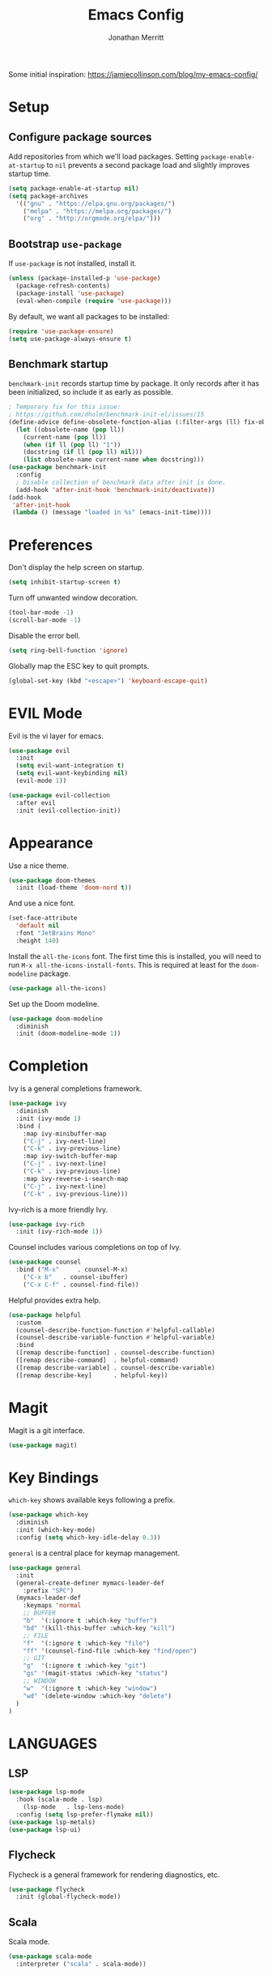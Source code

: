 #+TITLE: Emacs Config
#+AUTHOR: Jonathan Merritt
#+TOC: true

Some initial inspiration: https://jamiecollinson.com/blog/my-emacs-config/

* Setup

** Configure package sources

Add repositories from which we'll load packages. Setting =package-enable-at-startup= to =nil= prevents a second package load and slightly improves startup time.

#+BEGIN_SRC emacs-lisp
  (setq package-enable-at-startup nil)
  (setq package-archives
	'(("gnu" . "https://elpa.gnu.org/packages/")
	  ("melpa" . "https://melpa.org/packages/")
	  ("org" . "http://orgmode.org/elpa/")))
#+END_SRC

** Bootstrap =use-package=

If =use-package= is not installed, install it.

#+BEGIN_SRC emacs-lisp
  (unless (package-installed-p 'use-package)
    (package-refresh-contents)
    (package-install 'use-package)
    (eval-when-compile (require 'use-package)))
#+END_SRC

By default, we want all packages to be installed:

#+BEGIN_SRC emacs-lisp
  (require 'use-package-ensure)
  (setq use-package-always-ensure t)
#+END_SRC

** Benchmark startup

=benchmark-init= records startup time by package. It only records after it has been initialized, so include it as early as possible.

#+BEGIN_SRC emacs-lisp
  ; Temporary fix for this issue:
  ; https://github.com/dholm/benchmark-init-el/issues/15
  (define-advice define-obsolete-function-alias (:filter-args (ll) fix-obsolete)
    (let ((obsolete-name (pop ll))
	  (current-name (pop ll))
	  (when (if ll (pop ll) "1"))
	  (docstring (if ll (pop ll) nil)))
      (list obsolete-name current-name when docstring)))
  (use-package benchmark-init
    :config
    ; Disable collection of benchmark data after init is done.
    (add-hook 'after-init-hook 'benchmark-init/deactivate))
  (add-hook
   'after-init-hook
   (lambda () (message "loaded in %s" (emacs-init-time))))
#+END_SRC

* Preferences

Don't display the help screen on startup.

#+BEGIN_SRC emacs-lisp
  (setq inhibit-startup-screen t)
#+END_SRC

Turn off unwanted window decoration.

#+BEGIN_SRC emacs-lisp
  (tool-bar-mode -1)
  (scroll-bar-mode -1)
#+END_SRC

Disable the error bell.

#+BEGIN_SRC emacs-lisp
  (setq ring-bell-function 'ignore)
#+END_SRC

Globally map the ESC key to quit prompts.

#+BEGIN_SRC emacs-lisp
  (global-set-key (kbd "<escape>") 'keyboard-escape-quit)
#+END_SRC

* EVIL Mode

Evil is the vi layer for emacs.

#+BEGIN_SRC emacs-lisp
  (use-package evil
    :init  
    (setq evil-want-integration t)
    (setq evil-want-keybinding nil)
    (evil-mode 1))
#+END_SRC

#+BEGIN_SRC emacs-lisp
  (use-package evil-collection
    :after evil
    :init (evil-collection-init))
#+END_SRC

* Appearance

Use a nice theme.

#+BEGIN_SRC emacs-lisp
  (use-package doom-themes
    :init (load-theme 'doom-nord t))
#+END_SRC

And use a nice font.

#+BEGIN_SRC emacs-lisp
  (set-face-attribute
    'default nil
    :font "JetBrains Mono"
    :height 140)
#+END_SRC

Install the =all-the-icons= font. The first time this is installed, you will need to run =M-x all-the-icons-install-fonts=. This is required at least for the =doom-modeline= package.

#+BEGIN_SRC emacs-lisp
  (use-package all-the-icons)
#+END_SRC

Set up the Doom modeline.

#+BEGIN_SRC emacs-lisp
  (use-package doom-modeline
    :diminish
    :init (doom-modeline-mode 1))
#+END_SRC

* Completion

Ivy is a general completions framework.

#+BEGIN_SRC emacs-lisp
  (use-package ivy
    :diminish
    :init (ivy-mode 1)
    :bind (
      :map ivy-minibuffer-map
      ("C-j" . ivy-next-line)
      ("C-k" . ivy-previous-line)
      :map ivy-switch-buffer-map
      ("C-j" . ivy-next-line)
      ("C-k" . ivy-previous-line)
      :map ivy-reverse-i-search-map
      ("C-j" . ivy-next-line)
      ("C-k" . ivy-previous-line)))
#+END_SRC

Ivy-rich is a more friendly Ivy.

#+BEGIN_SRC emacs-lisp
  (use-package ivy-rich
    :init (ivy-rich-mode 1))
#+END_SRC

  Counsel includes various completions on top of Ivy.

#+BEGIN_SRC emacs-lisp
    (use-package counsel
      :bind ("M-x"     . counsel-M-x)
	    ("C-x b"   . counsel-ibuffer)
	    ("C-x C-f" . counsel-find-file))
#+END_SRC

Helpful provides extra help.

#+BEGIN_SRC emacs-lisp
  (use-package helpful
    :custom
    (counsel-describe-function-function #'helpful-callable)
    (counsel-describe-variable-function #'helpful-variable)
    :bind
    ([remap describe-function] . counsel-describe-function)
    ([remap describe-command]  . helpful-command)
    ([remap describe-variable] . counsel-describe-variable)
    ([remap describe-key]      . helpful-key))
#+END_SRC

* Magit

Magit is a git interface.

#+BEGIN_SRC emacs-lisp
  (use-package magit)
#+END_SRC
  
* Key Bindings

=which-key= shows available keys following a prefix.

#+BEGIN_SRC emacs-lisp
  (use-package which-key
    :diminish
    :init (which-key-mode)
    :config (setq which-key-idle-delay 0.3))
#+END_SRC

=general= is a central place for keymap management.

#+BEGIN_SRC emacs-lisp
  (use-package general
    :init
    (general-create-definer mymacs-leader-def
      :prefix "SPC")
    (mymacs-leader-def
      :keymaps 'normal
      ;; BUFFER
      "b"  '(:ignore t :which-key "buffer")
      "bd" '(kill-this-buffer :which-key "kill")
      ;; FILE
      "f"  '(:ignore t :which-key "file")
      "ff" '(counsel-find-file :which-key "find/open")
      ;; GIT
      "g"  '(:ignore t :which-key "git")
      "gs" '(magit-status :which-key "status")
      ;; WINDOW
      "w"  '(:ignore t :which-key "window")
      "wd" '(delete-window :which-key "delete")
    )
  )
#+END_SRC

* LANGUAGES

** LSP

#+BEGIN_SRC emacs-lisp
  (use-package lsp-mode
    :hook (scala-mode . lsp)
	  (lsp-mode   . lsp-lens-mode)
    :config (setq lsp-prefer-flymake nil))
  (use-package lsp-metals)
  (use-package lsp-ui)
#+END_SRC

** Flycheck

Flycheck is a general framework for rendering diagnostics, etc.

#+BEGIN_SRC emacs-lisp
  (use-package flycheck
    :init (global-flycheck-mode))
#+END_SRC

** Scala

Scala mode.

#+BEGIN_SRC emacs-lisp
  (use-package scala-mode
    :interpreter ("scala" . scala-mode))
#+END_SRC
